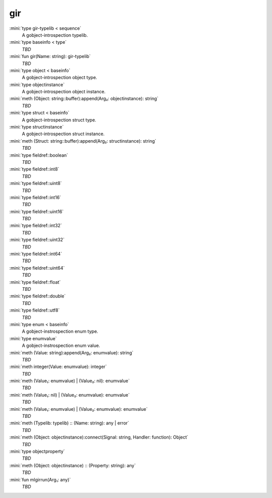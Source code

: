 gir
===

:mini:`type gir-typelib < sequence`
   A gobject-introspection typelib.


:mini:`type baseinfo < type`
   *TBD*

:mini:`fun gir(Name: string): gir-typelib`
   *TBD*

:mini:`type object < baseinfo`
   A gobject-introspection object type.


:mini:`type objectinstance`
   A gobject-introspection object instance.


:mini:`meth (Object: string::buffer):append(Arg₂: objectinstance): string`
   *TBD*

:mini:`type struct < baseinfo`
   A gobject-introspection struct type.


:mini:`type structinstance`
   A gobject-introspection struct instance.


:mini:`meth (Struct: string::buffer):append(Arg₂: structinstance): string`
   *TBD*

:mini:`type fieldref::boolean`
   *TBD*

:mini:`type fieldref::int8`
   *TBD*

:mini:`type fieldref::uint8`
   *TBD*

:mini:`type fieldref::int16`
   *TBD*

:mini:`type fieldref::uint16`
   *TBD*

:mini:`type fieldref::int32`
   *TBD*

:mini:`type fieldref::uint32`
   *TBD*

:mini:`type fieldref::int64`
   *TBD*

:mini:`type fieldref::uint64`
   *TBD*

:mini:`type fieldref::float`
   *TBD*

:mini:`type fieldref::double`
   *TBD*

:mini:`type fieldref::utf8`
   *TBD*

:mini:`type enum < baseinfo`
   A gobject-instrospection enum type.


:mini:`type enumvalue`
   A gobject-instrospection enum value.


:mini:`meth (Value: string):append(Arg₂: enumvalue): string`
   *TBD*

:mini:`meth integer(Value: enumvalue): integer`
   *TBD*

:mini:`meth (Value₁: enumvalue) | (Value₂: nil): enumvalue`
   *TBD*

:mini:`meth (Value₁: nil) | (Value₂: enumvalue): enumvalue`
   *TBD*

:mini:`meth (Value₁: enumvalue) | (Value₂: enumvalue): enumvalue`
   *TBD*

:mini:`meth (Typelib: typelib) :: (Name: string): any | error`
   *TBD*

:mini:`meth (Object: objectinstance):connect(Signal: string, Handler: function): Object`
   *TBD*

:mini:`type objectproperty`
   *TBD*

:mini:`meth (Object: objectinstance) :: (Property: string): any`
   *TBD*

:mini:`fun mlgirrun(Arg₁: any)`
   *TBD*

